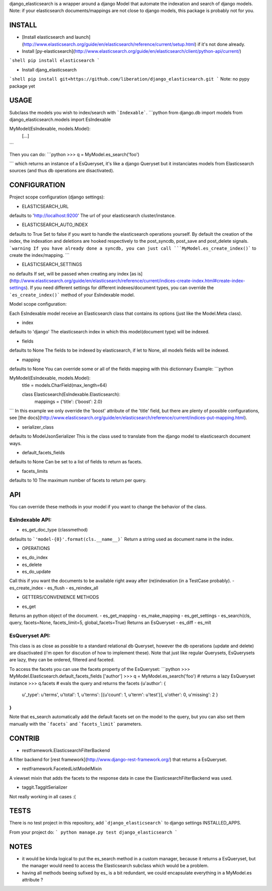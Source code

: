 django_elasticsearch is a wrapper around a django Model that automate the indexation and search of django models.
Note: if your elasticsearch documents/mappings are not close to django models, this package is probably not for you.

INSTALL
-------
* [Install elasticsearch and launch](http://www.elasticsearch.org/guide/en/elasticsearch/reference/current/setup.html) if it's not done already.

* Install [py-elasticsearch](http://www.elasticsearch.org/guide/en/elasticsearch/client/python-api/current/)
```shell
pip install elasticsearch
```

* Install djang_elasticsearch
```shell
pip install git+https://github.com/liberation/django_elasticsearch.git
```
Note: no pypy package yet

USAGE
-----

Subclass the models you wish to index/search with ```Indexable```.
```python
from django.db import models
from django_elasticsearch.models import EsIndexable


MyModel(EsIndexable, models.Model):
    [...]

```

Then you can do:
```python
>>> q = MyModel.es_search('foo')

```
which returns an instance of a EsQueryset, it's like a django Queryset but it instanciates models from Elasticsearch sources (and thus db operations are disactivated).

CONFIGURATION
-------------
Project scope configuration (django settings):

* ELASTICSEARCH_URL
defaults to 'http://localhost:9200'
The url of your elasticsearch cluster/instance.

* ELASTICSEARCH_AUTO_INDEX
defaults to True
Set to false if you want to handle the elasticsearch operations yourself. By default the creation of the index, the indexation and deletions are hooked respectively to the post_syncdb, post_save and post_delete signals.
```warning
If you have already done a syncdb, you can just call ```MyModel.es_create_index()``` to create the index/mapping.
```

* ELASTICSEARCH_SETTINGS
no defaults
If set, will be passed when creating any index [as is](http://www.elasticsearch.org/guide/en/elasticsearch/reference/current/indices-create-index.html#create-index-settings). If you need different settings for different indexes/document types, you can override the ```es_create_index()``` method of your EsIndexable model.

Model scope configuration:

Each EsIndexable model receive an Elasticsearch class that contains its options (just like the Model.Meta class).

* index
defaults to 'django'
The elasticsearch index in which this model(document type) will be indexed.

* fields
defaults to None
The fields to be indexed by elasticsearch, if let to None, all models fields will be indexed.

* mapping
defaults to None
You can override some or all of the fields mapping with this dictionnary
Example:
```python

MyModel(EsIndexable, models.Model):
    title = models.CharField(max_length=64)

    class Elasticsearch(EsIndexable.Elasticsearch):
        mappings = {'title': {'boost': 2.0}

```
In this example we only override the 'boost' attribute of the 'title' field, but there are plenty of possible configurations, see [the docs](http://www.elasticsearch.org/guide/en/elasticsearch/reference/current/indices-put-mapping.html).

* serializer_class
defaults to ModelJsonSerializer
This is the class used to translate from the django model to elasticsearch document ways.

* default_facets_fields
defaults to None
Can be set to a list of fields to return as facets.

* facets_limits
defaults to 10
The maximum number of facets to return per query.


API
--- 

You can override these methods in your model if you want to change the behavior of the class.

EsIndexable API:
================
* es_get_doc_type (classmethod)
defaults to ```'model-{0}'.format(cls.__name__)```
Return a string used as document name in the index.

* OPERATIONS
- es_do_index
- es_delete
- es_do_update
Call this if you want the documents to be available right away after (re)indexation (in a TestCase probably).
- es_create_index
- es_flush
- es_reindex_all

* GETTERS/CONVENIENCE METHODS
- es_get
Returns an python object of the document.
- es_get_mapping
- es_make_mapping
- es_get_settings
- es_search(cls, query, facets=None, facets_limit=5, global_facets=True)
Returns an EsQueryset
- es_diff
- es_mlt


EsQueryset API:
===============
This class is as close as possible to a standard relational db Queryset, however the db operations (update and delete) are disactivated (i'm open for discution of how to implement these). Note that just like regular Querysets, EsQuerysets are lazy, they can be ordered, filtered and faceted.

To access the facets you can use the facets property of the EsQueryset:
```python
>>> MyModel.Elasticsearch.default_facets_fields
['author']
>>> q = MyModel.es_search('foo')  # returns a lazy EsQueryset instance
>>> q.facets  # evals the query and returns the facets
{u'author': {
   u'_type': u'terms',
   u'total': 1,
   u'terms': [{u'count': 1, u'term': u'test'}],
   u'other': 0,
   u'missing': 2
   }
}
```
Note that es_search automatically add the default facets set on the model to the query, but you can also set them manually with the ```facets``` and ```facets_limit``` parameters.


CONTRIB
-------

* restframework.ElasticsearchFilterBackend
A filter backend for [rest framework](http://www.django-rest-framework.org/) that returns a EsQueryset.

* restframework.FacetedListModelMixin
A viewset mixin that adds the facets to the response data in case the ElasticsearchFilterBackend was used.

* taggit.TaggitSerializer
Not really working in all cases :(


TESTS
-----

There is no test project in this repository, add ```django_elasticsearch``` to django settings INSTALLED_APPS.

From your project do:
```
python manage.py test django_elasticsearch
```

NOTES
-----

* it would be kinda logical to put the es_search method in a custom manager, because it returns a EsQueryset, but the manager would need to access the Elasticsearch subclass which would be a problem.
* having all methods beeing sufixed by es_ is a bit redundant, we could encapsulate everything in a MyModel.es attribute ?
